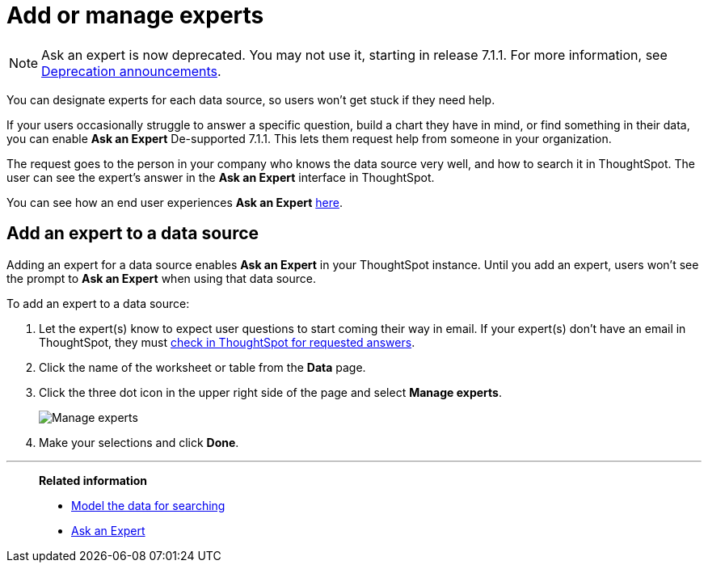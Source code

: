 = Add or manage experts
:last_updated: 12/28/2020
:linkattrs:
:experimental:
:page-partial:
:page-aliases: /admin/data-modeling/add-expert.adoc

NOTE: Ask an expert is now deprecated. You may not use it, starting in release 7.1.1. For more information, see xref:deprecation.adoc[Deprecation announcements].

You can designate experts for each data source, so users won't get stuck if they need help.

If your users occasionally struggle to answer a specific question, build a chart they have in mind, or find something in their data, you can enable *Ask an Expert* [.label.label-dep]#De-supported 7.1.1#.
This lets them request help from someone in your organization.

The request goes to the person in your company who knows the data source very well, and how to search it in ThoughtSpot.
The user can see the expert's answer in the *Ask an Expert* interface in ThoughtSpot.

You can see how an end user experiences *Ask an Expert* xref:expert-ask.adoc[here].

== Add an expert to a data source

Adding an expert for a data source enables *Ask an Expert* in your ThoughtSpot instance.
Until you add an expert, users won't see the prompt to *Ask an Expert* when using that data source.

To add an expert to a data source:

. Let the expert(s) know to expect user questions to start coming their way in email.
If your expert(s) don't have an email in ThoughtSpot, they must xref:expert-answer.adoc[check in ThoughtSpot for requested answers].
. Click the name of the worksheet or table from the *Data* page.
. Click the three dot icon in the upper right side of the page and select *Manage experts*.
+
image::ask-an-expert-manage.png[Manage experts]

. Make your selections and click *Done*.

'''
> **Related information**
>
> * xref:data-modeling.adoc[Model the data for searching]
> * xref:expert-ask.adoc[Ask an Expert]
